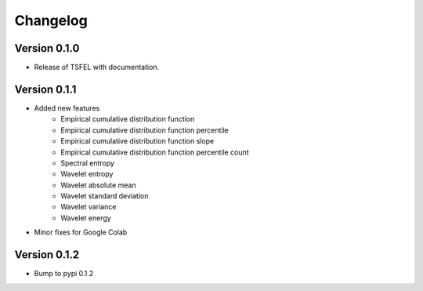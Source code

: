 =========
Changelog
=========


Version 0.1.0
=============

- Release of TSFEL with documentation.

Version 0.1.1
=============

- Added new features
    - Empirical cumulative distribution function
    - Empirical cumulative distribution function percentile
    - Empirical cumulative distribution function slope
    - Empirical cumulative distribution function percentile count
    - Spectral entropy
    - Wavelet entropy
    - Wavelet absolute mean
    - Wavelet standard deviation
    - Wavelet variance
    - Wavelet energy

- Minor fixes for Google Colab

Version 0.1.2
=============

- Bump to pypi 0.1.2
